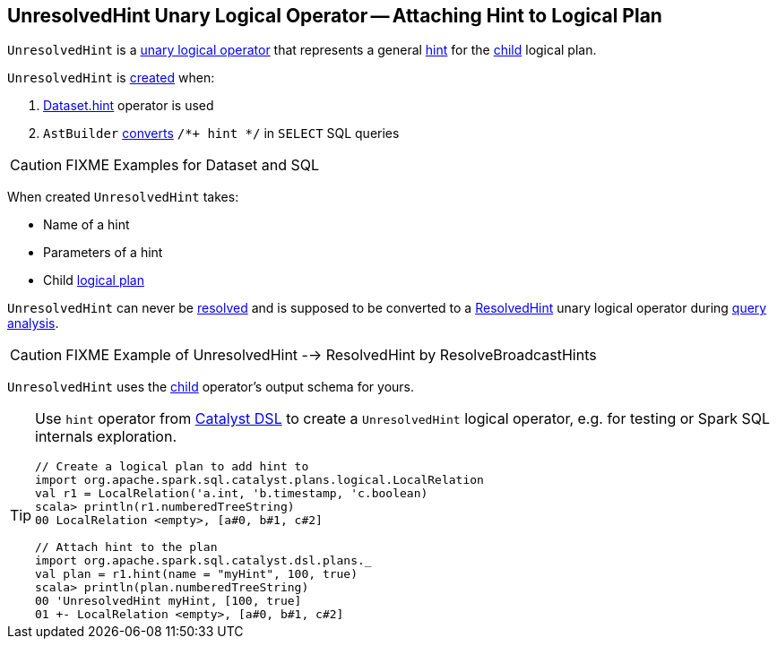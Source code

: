 == [[UnresolvedHint]] UnresolvedHint Unary Logical Operator -- Attaching Hint to Logical Plan

`UnresolvedHint` is a link:spark-sql-LogicalPlan.adoc#UnaryNode[unary logical operator] that represents a general <<name, hint>> for the <<child, child>> logical plan.

`UnresolvedHint` is <<creating-instance, created>> when:

1. link:spark-sql-dataset-operators.adoc#hint[Dataset.hint] operator is used
1. `AstBuilder` link:spark-sql-AstBuilder.adoc#withHints[converts] `/*+ hint */` in `SELECT` SQL queries

CAUTION: FIXME Examples for Dataset and SQL

[[creating-instance]]
When created `UnresolvedHint` takes:

* [[name]] Name of a hint
* [[parameters]] Parameters of a hint
* [[child]] Child link:spark-sql-LogicalPlan.adoc[logical plan]

[[resolved]]
`UnresolvedHint` can never be link:spark-sql-LogicalPlan.adoc#resolved[resolved] and is supposed to be converted to a link:spark-sql-LogicalPlan-ResolvedHint.adoc[ResolvedHint] unary logical operator during link:spark-sql-ResolveBroadcastHints.adoc[query analysis].

CAUTION: FIXME Example of UnresolvedHint --> ResolvedHint by ResolveBroadcastHints

[[output]]
`UnresolvedHint` uses the <<child, child>> operator's output schema for yours.

[TIP]
====
Use `hint` operator from link:spark-sql-catalyst-dsl.adoc#hint[Catalyst DSL] to create a `UnresolvedHint` logical operator, e.g. for testing or Spark SQL internals exploration.

[source, scala]
----
// Create a logical plan to add hint to
import org.apache.spark.sql.catalyst.plans.logical.LocalRelation
val r1 = LocalRelation('a.int, 'b.timestamp, 'c.boolean)
scala> println(r1.numberedTreeString)
00 LocalRelation <empty>, [a#0, b#1, c#2]

// Attach hint to the plan
import org.apache.spark.sql.catalyst.dsl.plans._
val plan = r1.hint(name = "myHint", 100, true)
scala> println(plan.numberedTreeString)
00 'UnresolvedHint myHint, [100, true]
01 +- LocalRelation <empty>, [a#0, b#1, c#2]
----
====
